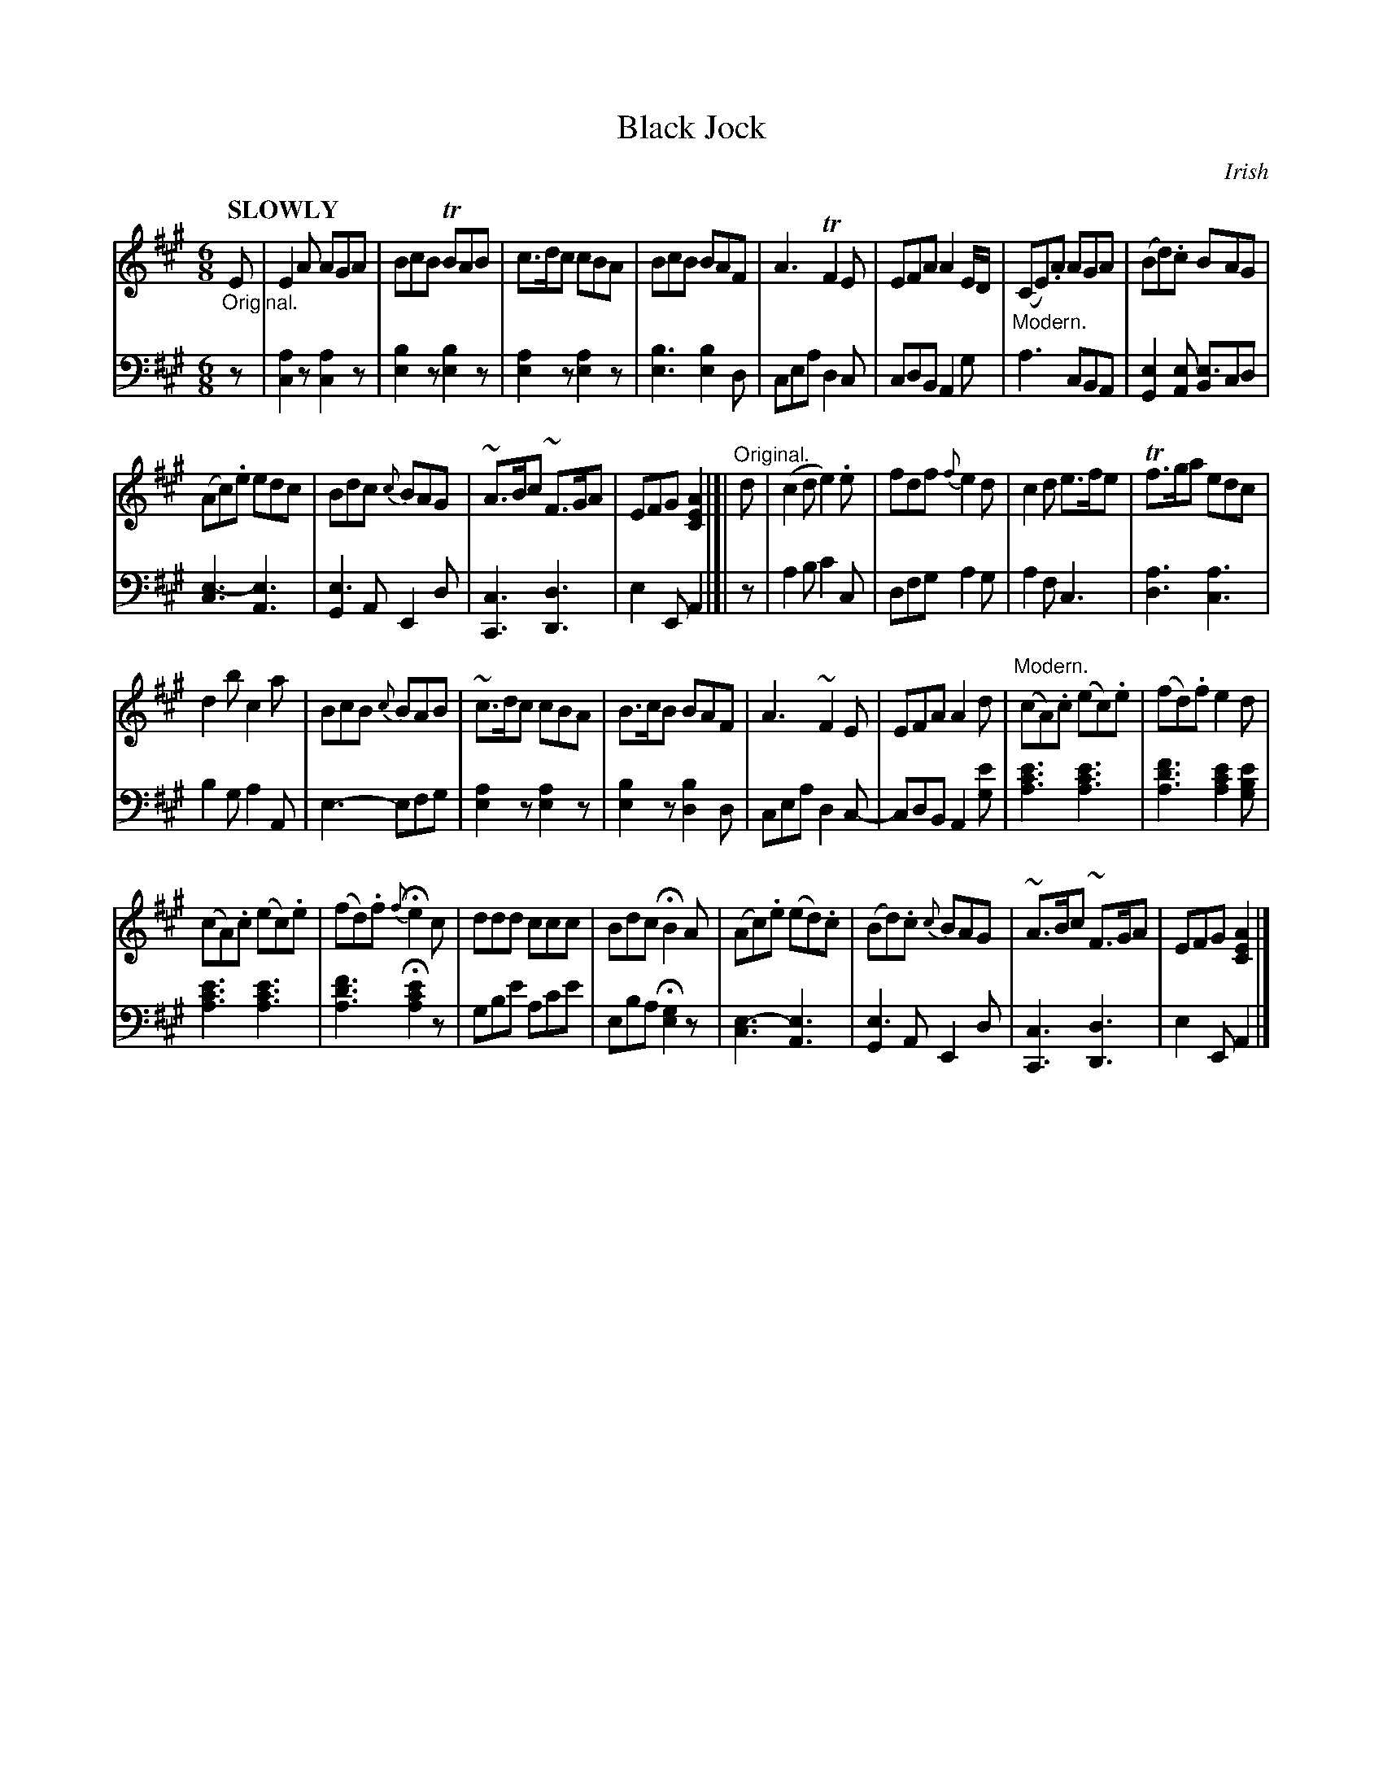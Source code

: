 X: 4102
T: Black Jock
O: Irish
%R: jig, air
N: This is version 1, for ABC software that doesn't understand voice overlays.
B: Niel Gow & Sons "Complete Repository" v.4 p.10 #2 (and top 2 staves of p.11)
Z: 2021 John Chambers <jc:trillian.mit.edu>
N: Bar 10 has some weird rhythmic notation. Ignoring the dot after the lower E fixes it.
M: 6/8
L: 1/8
Q: "SLOWLY"
K: A
% - - - - - - - - - -
% Voice 1 has 4 8-bar staffs:
V: 1 staves=2
"_Original."E |\
E2A AGA | BcB TBAB | c>dc cBA | BcB BAF |\
A3 TF2E | EFA A2E/D/ | "_Modern."(CE).A AGA | (Bd).c BAG |
(Ac).e edc | Bdc {c}BAG | ~A>Bc ~F>GA | EFG [A2E2C2] |]| "^Original."d |\
(c2d e2).e | fdf {f}e2d | c2d e>fe | Tf>ga edc |
d2b c2a | BcB {c}BAB | ~c>dc cBA | B>cB BAF |\
A3~F2E | EFA A2d | "^Modern."(cA).c (ec).e | (fd).f e2d |
(cA).c (ec).e | (fd).f {f}He2c | ddd ccc | Bdc HB2A |\
(Ac).e (ed).c | (Bd).c {c}BAG | ~A>Bc ~F>GA | EFG [A2E2C2] |]
% - - - - - - - - - -
% Voice 2 preserves the book's 5-staff layout:
V: 2 clef=bass middle=d
z |\
[c2a2]z [c2a2]z | [e2b2]z [b2e2]z | [e2a2]z [e2a2]z | [e3b3] [e2b2]d | cea d2c | cdB A2g |
a3 cBA | [G2e2][Ae] [Be3]cd | [c3e3-] [A3e3] | [G2e3]A E2d | [C3c3] [D3d3] | e2E A2 |]| z | a2b c'2c |
dfg a2g | a2f c3 | [d3a3] [c3a3] | b2g a2A | e3- efg | [e2a2]z [e2a2]z | [e2b2]z [d2b2]d |
cea d2c- | cdB A2[ge'] | [a3c'3e'3] [a3c'3e'3] | [a3d'3f'3] [a2c'2e'2][gbe'] | [a3c'3e'3] [a3c'3e'3] | [a3d'3f'3] H[a2c'2e'2]z |
gbe' ac'e' | eba H[e2g2]z | [c3e3-] [A3e3] | [G2e3]A E2d | [C3c3] [D3d3] | e2E A2 |]
